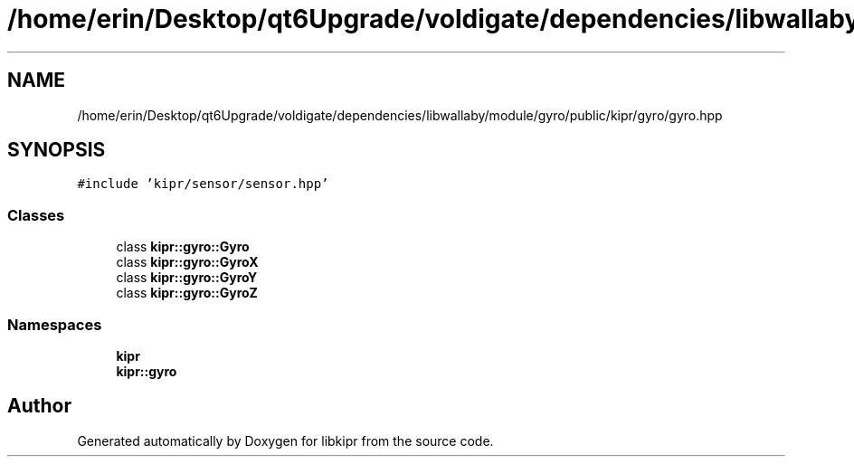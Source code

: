 .TH "/home/erin/Desktop/qt6Upgrade/voldigate/dependencies/libwallaby/module/gyro/public/kipr/gyro/gyro.hpp" 3 "Wed Sep 4 2024" "Version 1.0.0" "libkipr" \" -*- nroff -*-
.ad l
.nh
.SH NAME
/home/erin/Desktop/qt6Upgrade/voldigate/dependencies/libwallaby/module/gyro/public/kipr/gyro/gyro.hpp
.SH SYNOPSIS
.br
.PP
\fC#include 'kipr/sensor/sensor\&.hpp'\fP
.br

.SS "Classes"

.in +1c
.ti -1c
.RI "class \fBkipr::gyro::Gyro\fP"
.br
.ti -1c
.RI "class \fBkipr::gyro::GyroX\fP"
.br
.ti -1c
.RI "class \fBkipr::gyro::GyroY\fP"
.br
.ti -1c
.RI "class \fBkipr::gyro::GyroZ\fP"
.br
.in -1c
.SS "Namespaces"

.in +1c
.ti -1c
.RI " \fBkipr\fP"
.br
.ti -1c
.RI " \fBkipr::gyro\fP"
.br
.in -1c
.SH "Author"
.PP 
Generated automatically by Doxygen for libkipr from the source code\&.
